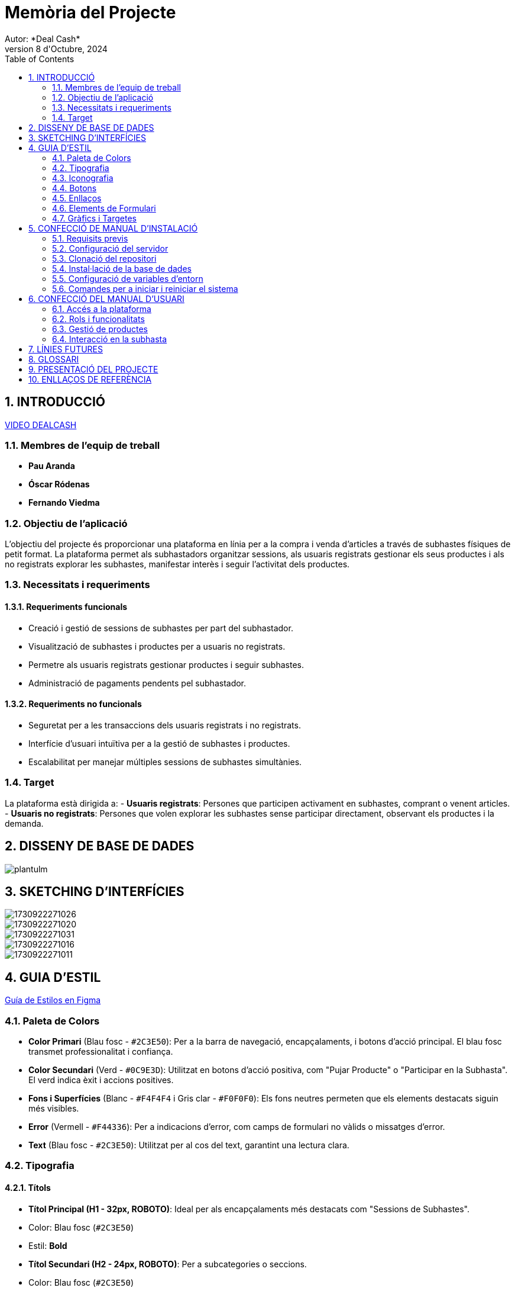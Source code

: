 = Memòria del Projecte
Autor: *Deal Cash*
Data: 8 d'Octubre, 2024
:toc: left
:sectnums:
:imagesdir: images

<<<

== INTRODUCCIÓ

https://drive.google.com/file/d/1LgFHoPb3wR6TsoLLDU5fabd21hiS2rPN/view?usp=sharing[VIDEO DEALCASH]

=== Membres de l’equip de treball
- **Pau Aranda**
- **Óscar Ródenas**
- **Fernando Viedma**

=== Objectiu de l’aplicació
L'objectiu del projecte és proporcionar una plataforma en línia per a la compra i venda d’articles a través de subhastes físiques de petit format. La plataforma permet als subhastadors organitzar sessions, als usuaris registrats gestionar els seus productes i als no registrats explorar les subhastes, manifestar interès i seguir l’activitat dels productes.

=== Necessitats i requeriments

==== Requeriments funcionals
- Creació i gestió de sessions de subhastes per part del subhastador.
- Visualització de subhastes i productes per a usuaris no registrats.
- Permetre als usuaris registrats gestionar productes i seguir subhastes.
- Administració de pagaments pendents pel subhastador.

==== Requeriments no funcionals
- Seguretat per a les transaccions dels usuaris registrats i no registrats.
- Interfície d’usuari intuïtiva per a la gestió de subhastes i productes.
- Escalabilitat per manejar múltiples sessions de subhastes simultànies.

=== Target
La plataforma està dirigida a:
- **Usuaris registrats**: Persones que participen activament en subhastes, comprant o venent articles.
- **Usuaris no registrats**: Persones que volen explorar les subhastes sense participar directament, observant els productes i la demanda.

<<<

== DISSENY DE BASE DE DADES

image::plantulm.jpg[]

<<<

== SKETCHING D'INTERFÍCIES

image::1730922271026.jpg[]

<<<

image::1730922271020.jpg[]

<<<

image::1730922271031.jpg[]

<<<

image::1730922271016.jpg[]

<<<

image::1730922271011.jpg[]

<<<

== GUIA D'ESTIL

https://www.figma.com/design/B5vP3fEbEHRZzsgFKAj1Wr/GUIA-D'ESTILS?node-id=0-1&t=UNoiU0DJ1icUK6mF-1[Guía de Estilos en Figma]

=== Paleta de Colors

- *Color Primari* (Blau fosc - `#2C3E50`): Per a la barra de navegació, encapçalaments, i botons d'acció principal. El blau fosc transmet professionalitat i confiança.

- *Color Secundari* (Verd - `#0C9E3D`): Utilitzat en botons d'acció positiva, com "Pujar Producte" o "Participar en la Subhasta". El verd indica èxit i accions positives.

- *Fons i Superfícies* (Blanc - `#F4F4F4` i Gris clar - `#F0F0F0`): Els fons neutres permeten que els elements destacats siguin més visibles.

- *Error* (Vermell - `#F44336`): Per a indicacions d'error, com camps de formulari no vàlids o missatges d'error.

- *Text* (Blau fosc - `#2C3E50`): Utilitzat per al cos del text, garantint una lectura clara.

=== Tipografia

==== Títols

- *Títol Principal (H1 - 32px, ROBOTO)*: Ideal per als encapçalaments més destacats com "Sessions de Subhastes".

  - Color: Blau fosc (`#2C3E50`)

  - Estil: *Bold*

- *Títol Secundari (H2 - 24px, ROBOTO)*: Per a subcategories o seccions.

  - Color: Blau fosc (`#2C3E50`)

  - Estil: *Regular*

- *Títol Tercer (H3 - 18px, EB Garamond)*: Per a subtítols menors o seccions dins de les pàgines.

  - Color: Blau fosc (`#2C3E50`)

  - Estil: *Regular*

==== Cos del Text

- *Cos Principal (16px, EB Garamond)*: Text principal de descripcions de productes i informació rellevant.

  - Color: Blau fosc (`#2C3E50`)

  - Estil: *Regular*

- *Cos Secundari o Descripcions (14px, EB Garamond)*: Per a textos menys destacats com comentaris o informació addicional.

  - Color: Gris clar (`#F4F4F4`)

  - Estil: *Regular*

==== Cites i Testimonis

- *Cites (16px, ROBOTO)*: Les cites o textos destacats s'usarien en cursiva per donar un toc formal.

  - Color: Gris clar (`#F4F4F4`)

  - Estil: *Cursiva*

==== Paraules Resaltades

- *Paraules Resaltades (16px, EB Garamond)*: Paraules clau o termes destacats dins del text.

  - Color: Verd (`#0C9E3D`)

  - Estil: *Bold*

==== Text Menor

- *Text Menor (12px, EB Garamond)*: Per a etiquetes petites o notes, com per exemple, en formularis.

  - Color: Gris clar (`#F4F4F4`)

=== Iconografia

- *Icones de Validació (verd/vermell)*: Per indicar si un producte ha estat acceptat o rebutjat. Color verd per a validacions (`#0C9E3D`) i vermell per a errors (`#F44336`).

Mides d'Icones:

- *Petites (16px)*: En accions secundàries.

- *Mitjanes (24px)*: Per a botons o accions destacades.

- *Grans (32px)*: Per a icones molt importants dins de la interfície.

- *Icones en Botons*: Botons com "Pujar Producte" poden incloure icones, com una fletxa amunt al costat del text.

=== Botons

Els botons han de tenir comportaments visuals clars i ser fàcilment identificables:

- *Botó Principal (Verd - `#0C9E3D`)*:
  
  - Text: Blanc (`#F4F4F4`)

  - Hover: Taronja més intens (`#FF794D`)
  
  - Mides: Mitjà (150px x 45px)

- *Botó Secundari (Gris clar - `#F4F4F4`)*:

  - Text: Negre (`#333333`)

  - Hover: Gris més fosc (`#ecf0f1`)

  - Mides: Petit (120px x 40px)

- *Botó d’Error o Cancel·lació (Vermell - `#F44336`)*:

  - Text: Blanc (`#FFFFFF`)

  - Hover: Vermell més fosc.

=== Enllaços

- *Normal*: Blau fosc (`#2C3E50`), subratllat.

- *Hover*: Blau més clar.

- *Visitats*: Blau fosc sense subratllat.

=== Elements de Formulari

- *Camps de text*:
  
  - Normal: Fons blanc (`#FFFFFF`), vora gris (`#CCCCCC`).
  
  - En edició: Vora blava (`#2196F3`).
  
  - Error: Vora vermella (`#F44336`).
  
  - Inactiu: Fons gris clar (`#F0F0F0`), text gris.

- *Checkbox i Selectors*:
  
  - Normal: Quadrat gris clar (`#CCCCCC`).
  
  - Seleccionat: Quadrat verd (`#0C9E3D`).

=== Gràfics i Targetes

- *Targetes de productes*:

  - Normal: Fons blanc, vora subtil gris clar.

  - Hover: Llum a la vora, lleugera ombra.

  - Mides: Variable segons la informació del producte.

  - Animacions: Petites transicions suaus en passar per sobre d’un element, com l’augment lleuger de l'ombra en les targetes o els botons per indicar interactivitat.

<<<

== CONFECCIÓ DE MANUAL D'INSTALACIÓ

El manual d'instal·lació de la plataforma Deal Cash estableix els passos necessaris per a la configuració del sistema de subhastes en els entorns de desenvolupament i producció. A continuació, es detallen els requisits i la configuració:

=== Requisits previs

- **Sistema Operatiu**: Debian 12 sense interfície gràfica.

- **Software Necessari**:

  - Apache Server.

  - PHP 8.x.x.

  - Openssh-server per a connexió remota.

  - Base de dades (MariaDB).

  - Client Git.

=== Configuració del servidor

- Configuració de dos entorns en Isard: desenvolupament i producció, amb un "hostname" diferenciat per identificar-los.

- Connexió SSH (`ssh isard@10.x.x.x` després de configurar la VPN).

- Assignació manual d'IP en les interfícies de xarxa segons les especificacions per a la xarxa local.

=== Clonació del repositori

- Clonar el projecte des del repositori Git a una carpeta del perfil d'usuari (`git clone https://gitlab.com/parmi_project/projecte_1_subastas.git`).

- Moure el codi font a la carpeta predeterminada d'Apache per a servir l'aplicació.

=== Instal·lació de la base de dades

- Executar el script SQL proporcionat en el fitxer `app/config/db_connection.php` per a inicialitzar la base de dades amb les dades de prova (usuaris, productes, etc.).

=== Configuració de variables d'entorn

- Especifiqueu les variables de configuració al fitxer `depuracio_config.php` per al mode de depuració i visibilitat dels productes abans de la validació.

=== Comandes per a iniciar i reiniciar el sistema

- Reinicieu el servidor Apache i la base de dades després de configurar totes les opcions.

<<<

== CONFECCIÓ DEL MANUAL D'USUARI

Aquest manual d'usuari descriu les funcions principals de la plataforma Deal Cash per a cadascun dels tipus d'usuaris, incloent-hi usuaris registrats i no registrats, i les seves respectives accions:

=== Accés a la plataforma

- Accediu a la URL del servidor (Màquina de Desplegament de Producció: `http://192.168.50.171`, Màquina de Desplegament de Desenvolupament: `http://192.168.50.172`) per a entrar a l'aplicació.

- Inicieu sessió amb les credencials predefinides per a venedors i subhastadors, segons el rol.

=== Rols i funcionalitats

- **Venedor**:

  - Accés al seu panell per veure i gestionar els productes, l'estat de validació, i opcions per afegir productes per a subhasta.

  - Rebre notificacions sobre canvis d'estat dels seus productes.

- **Subhastador**:

  - Accés al panell de subhastador, amb funcions per revisar, validar productes, assignar-los a subhastes i crear sessions de subhasta.

  - Gestió de sessions de subhasta, assignació de productes, i actualització d'estat durant la subhasta.

=== Gestió de productes

- Afegiu productes amb detalls com nom, descripció, preu mínim, i observacions.

- Visualització de l'estat actual del producte i la seva visibilitat per als usuaris.

=== Interacció en la subhasta

- Iniciar i finalitzar sessions de subhasta. Els productes en subhasta poden ser marcats com venuts o deserts, amb notificacions sobre el seu estat final.

- **Registre de compradors**: Només es requereixen nom i DNI per registrar compradors abans de la venda de cada producte en subhasta.

<<<

== LÍNIES FUTURES

- Fer més mes coses amb JavaScript.

- Que es puguin registrar el usuaris.

- Que quan un producte sigui rebutjat s'elimini automaticament.

<<<

== GLOSSARI

- *Subhasta*: Procés de venda pública de productes al millor postor, on els compradors fan licitacions.

- *Venedor*: Usuari registrat que posa a la venda productes per a la subhasta.

- *Subhastador*: Usuari responsable de gestionar i validar els productes, així com organitzar i supervisar les subhastes.

- *Sessió de Subhasta*: Un esdeveniment programat on es posen a la venda els productes aprovats pels subhastadors.

- *Producte Desert*: Producte que no ha estat venut durant una subhasta.

<<<

== PRESENTACIÓ DEL PROJECTE

- *Nom del projecte*: Deal Cash.

- *Objectiu*: Crear una plataforma en línia per a la compra i venda d'articles, a través de subhastes físiques de petit format, oferint una solució completa per a la gestió de productes, sessions de subhasta i interacció amb els usuaris.

- *Funcionalitats destacades*:

  - Pujar i gestionar productes per part dels venedors.

  - Creació de sessions de subhastes i validació de productes pels subhastadors.

  - Participació en subhastes tant per usuaris registrats com no registrats.

- *Impacte previst*: La plataforma busca facilitar la participació en subhastes i crear una experiència d’usuari interactiva i segura, millorant l'accés a mercats de productes diversos.

<<<

== ENLLAÇOS DE REFERÈNCIA

- https://blog.ahierro.es/como-configurar-virtual-hosts-en-apache-y-ubuntu/

- https://geekytheory.com/tutorial-vagrant-1-que-es-y-como-usarlo/

- https://www.ionos.es/digitalguide/paginas-web/desarrollo-web/tutorial-de-gitlab/

- https://www.ionos.es/digitalguide/paginas-web/desarrollo-web/instalar-php/

- https://www.figma.com/community/file/923140611594993345
